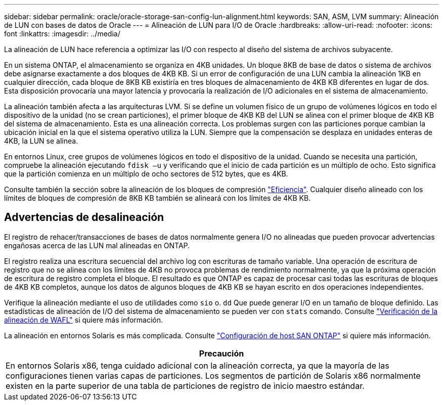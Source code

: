 ---
sidebar: sidebar 
permalink: oracle/oracle-storage-san-config-lun-alignment.html 
keywords: SAN, ASM, LVM 
summary: Alineación de LUN con bases de datos de Oracle 
---
= Alineación de LUN para I/O de Oracle
:hardbreaks:
:allow-uri-read: 
:nofooter: 
:icons: font
:linkattrs: 
:imagesdir: ../media/


[role="lead"]
La alineación de LUN hace referencia a optimizar las I/O con respecto al diseño del sistema de archivos subyacente.

En un sistema ONTAP, el almacenamiento se organiza en 4KB unidades. Un bloque 8KB de base de datos o sistema de archivos debe asignarse exactamente a dos bloques de 4KB KB. Si un error de configuración de una LUN cambia la alineación 1KB en cualquier dirección, cada bloque de 8KB KB existiría en tres bloques de almacenamiento de 4KB KB diferentes en lugar de dos. Esta disposición provocaría una mayor latencia y provocaría la realización de I/O adicionales en el sistema de almacenamiento.

La alineación también afecta a las arquitecturas LVM. Si se define un volumen físico de un grupo de volúmenes lógicos en todo el dispositivo de la unidad (no se crean particiones), el primer bloque de 4KB KB del LUN se alinea con el primer bloque de 4KB KB del sistema de almacenamiento. Esta es una alineación correcta. Los problemas surgen con las particiones porque cambian la ubicación inicial en la que el sistema operativo utiliza la LUN. Siempre que la compensación se desplaza en unidades enteras de 4KB, la LUN se alinea.

En entornos Linux, cree grupos de volúmenes lógicos en todo el dispositivo de la unidad. Cuando se necesita una partición, compruebe la alineación ejecutando `fdisk –u` y verificando que el inicio de cada partición es un múltiplo de ocho. Esto significa que la partición comienza en un múltiplo de ocho sectores de 512 bytes, que es 4KB.

Consulte también la sección sobre la alineación de los bloques de compresión link:../ontap-configuration/oracle-efficiency.html["Eficiencia"]. Cualquier diseño alineado con los límites de bloques de compresión de 8KB KB también se alineará con los límites de 4KB KB.



== Advertencias de desalineación

El registro de rehacer/transacciones de bases de datos normalmente genera I/O no alineadas que pueden provocar advertencias engañosas acerca de las LUN mal alineadas en ONTAP.

El registro realiza una escritura secuencial del archivo log con escrituras de tamaño variable. Una operación de escritura de registro que no se alinea con los límites de 4KB no provoca problemas de rendimiento normalmente, ya que la próxima operación de escritura de registro completa el bloque. El resultado es que ONTAP es capaz de procesar casi todas las escrituras de bloques de 4KB KB completos, aunque los datos de algunos bloques de 4KB KB se hayan escrito en dos operaciones independientes.

Verifique la alineación mediante el uso de utilidades como `sio` o. `dd` Que puede generar I/O en un tamaño de bloque definido. Las estadísticas de alineación de I/O del sistema de almacenamiento se pueden ver con `stats` comando. Consulte link:../notes/wafl_alignment_verification.html["Verificación de la alineación de WAFL"] si quiere más información.

La alineación en entornos Solaris es más complicada. Consulte http://support.netapp.com/documentation/productlibrary/index.html?productID=61343["Configuración de host SAN ONTAP"^] si quiere más información.

|===
| Precaución 


| En entornos Solaris x86, tenga cuidado adicional con la alineación correcta, ya que la mayoría de las configuraciones tienen varias capas de particiones. Los segmentos de partición de Solaris x86 normalmente existen en la parte superior de una tabla de particiones de registro de inicio maestro estándar. 
|===